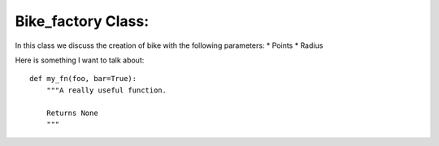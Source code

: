  
Bike_factory Class: 
======================================

In this class we discuss the creation of bike with the following parameters:
* Points
* Radius

Here is something I want to talk about::

    def my_fn(foo, bar=True):
        """A really useful function.

        Returns None
        """